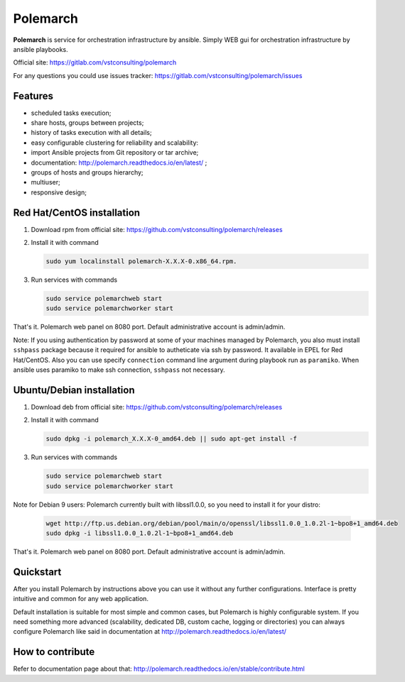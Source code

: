 Polemarch
=========

**Polemarch** is service for orchestration infrastructure by ansible.
Simply WEB gui for orchestration infrastructure by ansible playbooks.

Official site:
https://gitlab.com/vstconsulting/polemarch

For any questions you could use issues tracker:
https://gitlab.com/vstconsulting/polemarch/issues

.. image:: https://raw.githubusercontent.com/vstconsulting/polemarch/master/doc/screencast.gif
   :alt: interface of Polemarch
   :width: 100%

Features
--------

* scheduled tasks execution;
* share hosts, groups between projects;
* history of tasks execution with all details;
* easy configurable clustering for reliability and scalability:
* import Ansible projects from Git repository or tar archive;
* documentation: http://polemarch.readthedocs.io/en/latest/ ;
* groups of hosts and groups hierarchy;
* multiuser;
* responsive design;

Red Hat/CentOS installation
---------------------------

1. Download rpm from official site:
   https://github.com/vstconsulting/polemarch/releases

2. Install it with command

   .. sourcecode:: bash

      sudo yum localinstall polemarch-X.X.X-0.x86_64.rpm.

3. Run services with commands

   .. sourcecode:: bash

      sudo service polemarchweb start
      sudo service polemarchworker start

That's it. Polemarch web panel on 8080 port. Default administrative account is
admin/admin.

Note: If you using authentication by password at some of your machines
managed by Polemarch, you also must install ``sshpass`` package because it
required for ansible to autheticate via ssh by password. It available in
EPEL for Red Hat/CentOS. Also you can use specify ``connection`` command line
argument during playbook run as ``paramiko``. When ansible uses paramiko to
make ssh connection, ``sshpass`` not necessary.

Ubuntu/Debian installation
--------------------------

1. Download deb from official site:
   https://github.com/vstconsulting/polemarch/releases

2. Install it with command

   .. sourcecode:: bash

      sudo dpkg -i polemarch_X.X.X-0_amd64.deb || sudo apt-get install -f

3. Run services with commands

   .. sourcecode:: bash

      sudo service polemarchweb start
      sudo service polemarchworker start

Note for Debian 9 users: Polemarch currently built with libssl1.0.0, so you
need to install it for your distro:

   .. sourcecode:: bash

      wget http://ftp.us.debian.org/debian/pool/main/o/openssl/libssl1.0.0_1.0.2l-1~bpo8+1_amd64.deb
      sudo dpkg -i libssl1.0.0_1.0.2l-1~bpo8+1_amd64.deb

That's it. Polemarch web panel on 8080 port. Default administrative account is
admin/admin.

Quickstart
----------

After you install Polemarch by instructions above you can use it without any
further configurations. Interface is pretty intuitive and common for any web
application.

Default installation is suitable for most simple and common cases, but
Polemarch is highly configurable system. If you need something more advanced
(scalability, dedicated DB, custom cache, logging or directories) you can
always configure Polemarch like said in documentation at
http://polemarch.readthedocs.io/en/latest/

How to contribute
-----------------

Refer to documentation page about that:
http://polemarch.readthedocs.io/en/stable/contribute.html